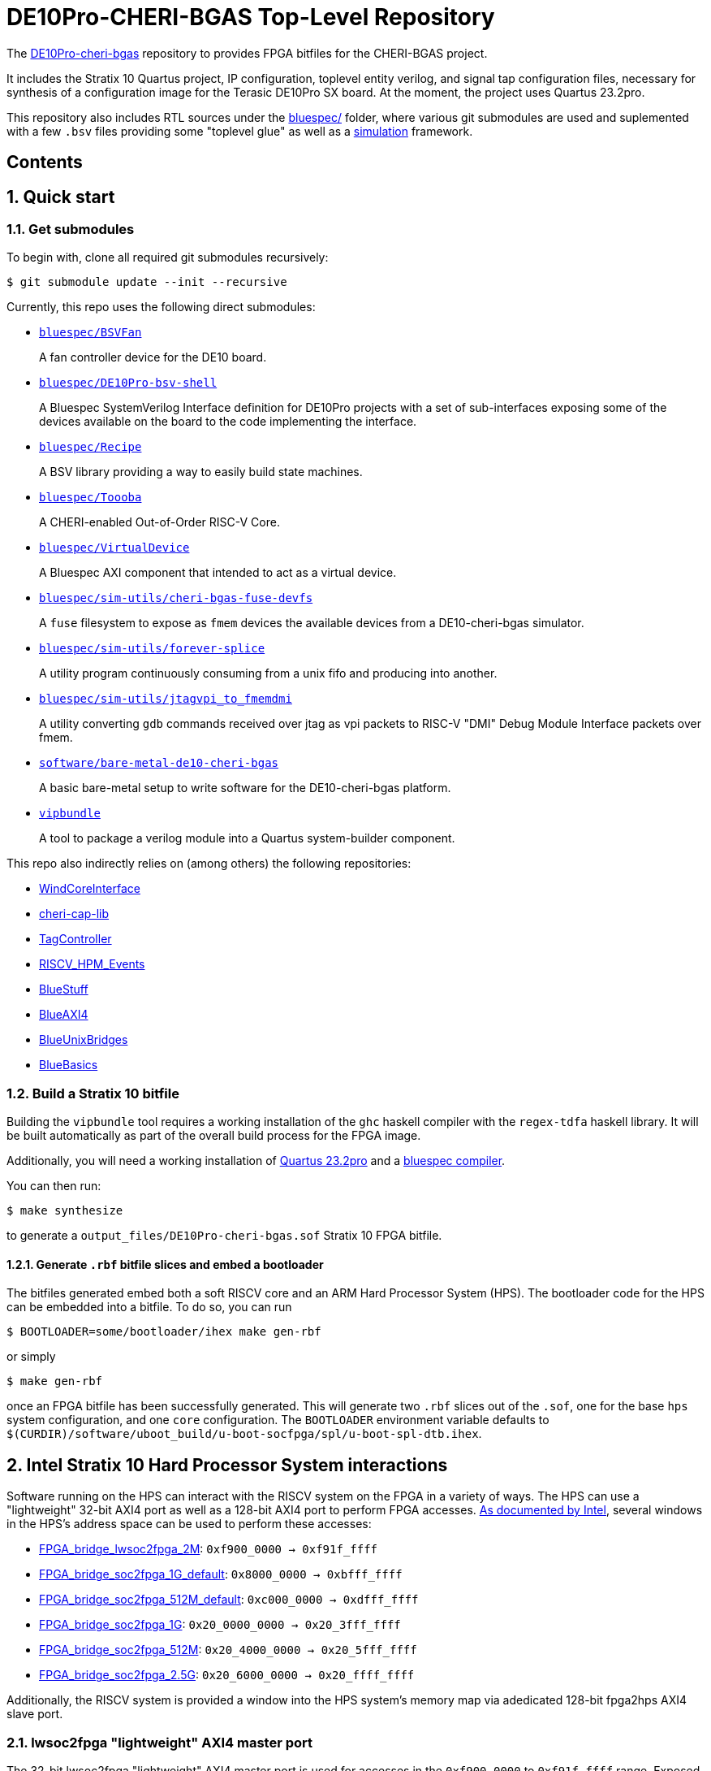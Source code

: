 = DE10Pro-CHERI-BGAS Top-Level Repository

:toc: macro
:toclevels: 4
:toc-title:
:toc-placement!:
:source-highlighter:

The https://github.com/CTSRD-CHERI/DE10Pro-cheri-bgas[DE10Pro-cheri-bgas]
repository to provides FPGA bitfiles for the CHERI-BGAS project.

It includes the Stratix 10 Quartus project, IP configuration, toplevel entity
verilog, and signal tap configuration files, necessary for synthesis of a
configuration image for the Terasic DE10Pro SX board.
At the moment, the project uses Quartus 23.2pro.

This repository also includes RTL sources under the
https://github.com/CTSRD-CHERI/DE10Pro-cheri-bgas/tree/main/bluespec[bluespec/]
folder, where various git submodules are used and suplemented with a few `.bsv`
files providing some "toplevel glue" as well as a https://github.com/CTSRD-CHERI/DE10Pro-cheri-bgas/tree/main/bluespec/README.adoc#2-simulation[simulation] framework.

[discrete]
== Contents

toc::[]

:sectnums:

== Quick start

=== Get submodules

To begin with, clone all required git submodules recursively:

[source, shell]
----
$ git submodule update --init --recursive
----

Currently, this repo uses the following direct submodules:

- https://github.com/POETSII/BSVFan[`bluespec/BSVFan`]
+
A fan controller device for the DE10 board.
- https://github.com/POETSII/DE10Pro-bsv-shell[`bluespec/DE10Pro-bsv-shell`]
+
A Bluespec SystemVerilog Interface definition for DE10Pro projects with a set of sub-interfaces
exposing some of the devices available on the board to the code implementing the interface.
- https://github.com/CTSRD-CHERI/Recipe[`bluespec/Recipe`]
+
A BSV library providing a way to easily build state machines.
- https://github.com/CTSRD-CHERI/Toooba[`bluespec/Toooba`]
+
A CHERI-enabled Out-of-Order RISC-V Core.
- https://github.com/CTSRD-CHERI/VirtualDevice[`bluespec/VirtualDevice`]
+
A Bluespec AXI component that intended to act as a virtual device.
- https://github.com/CTSRD-CHERI/cheri-bgas-fuse-devfs[`bluespec/sim-utils/cheri-bgas-fuse-devfs`]
+
A `fuse` filesystem to expose as `fmem` devices the available devices from a DE10-cheri-bgas simulator.
- https://github.com/CTSRD-CHERI/forever-splice[`bluespec/sim-utils/forever-splice`]
+
A utility program continuously consuming from a unix fifo and producing into another.
- https://github.com/CTSRD-CHERI/jtagvpi_to_fmemdmi[`bluespec/sim-utils/jtagvpi_to_fmemdmi`]
+
A utility converting `gdb` commands received over jtag as vpi packets to RISC-V "DMI" Debug Module Interface packets over fmem.
- https://github.com/CTSRD-CHERI/bare-metal-de10-cheri-bgas[`software/bare-metal-de10-cheri-bgas`]
+
A basic bare-metal setup to write software for the DE10-cheri-bgas platform.
- https://github.com/CTSRD-CHERI/vipbundle[`vipbundle`]
+
A tool to package a verilog module into a Quartus system-builder component.

This repo also indirectly relies on (among others) the following repositories:

- https://github.com/CTSRD-CHERI/WindCoreInterface[WindCoreInterface]
- https://github.com/CTSRD-CHERI/cheri-cap-lib[cheri-cap-lib]
- https://github.com/CTSRD-CHERI/TagController[TagController]
- https://github.com/CTSRD-CHERI/RISCV_HPM_Events[RISCV_HPM_Events]
- https://github.com/CTSRD-CHERI/BlueStuff[BlueStuff]
- https://github.com/CTSRD-CHERI/BlueAXI4[BlueAXI4]
- https://github.com/CTSRD-CHERI/BlueUnixBridges[BlueUnixBridges]
- https://github.com/CTSRD-CHERI/BlueBasics[BlueBasics]

=== Build a Stratix 10 bitfile

Building the `vipbundle` tool requires a working installation of the `ghc`
haskell compiler with the `regex-tdfa` haskell library. It will be built
automatically as part of the overall build process for the FPGA image.

Additionally, you will need a working installation of
https://www.intel.com/content/www/us/en/programmable/downloads/download-center.html[Quartus 23.2pro]
and a https://github.com/B-Lang-org/bsc[bluespec compiler].

You can then run:

[source, shell]
----
$ make synthesize
----

to generate a `output_files/DE10Pro-cheri-bgas.sof` Stratix 10 FPGA bitfile.

==== Generate `.rbf` bitfile slices and embed a bootloader

The bitfiles generated embed both a soft RISCV core and an ARM Hard Processor
System (HPS). The bootloader code for the HPS can be embedded into a bitfile.
To do so, you can run

[source, shell]
----
$ BOOTLOADER=some/bootloader/ihex make gen-rbf
----
or simply
[source, shell]
----
$ make gen-rbf
----

once an FPGA bitfile has been successfully generated.
This will generate two `.rbf` slices out of the `.sof`, one for the base
`hps` system configuration, and one  `core` configuration.
The `BOOTLOADER` environment variable defaults to
`$(CURDIR)/software/uboot_build/u-boot-socfpga/spl/u-boot-spl-dtb.ihex`.

== Intel Stratix 10 Hard Processor System interactions

Software running on the HPS can interact with the RISCV system on the FPGA in a
variety of ways.  The HPS can use a "lightweight" 32-bit AXI4 port as well as a
128-bit AXI4 port to perform FPGA accesses.
https://www.intel.com/content/www/us/en/programmable/hps/stratix-10/hps.html[As
documented by Intel], several windows in the HPS's address space can be used to
perform these accesses:

- https://www.intel.com/content/www/us/en/programmable/hps/stratix-10/index.html#ukm1505401875982.html[FPGA_bridge_lwsoc2fpga_2M]:
  `0xf900_0000 -> 0xf91f_ffff`
- https://www.intel.com/content/www/us/en/programmable/hps/stratix-10/index.html#lqi1505400436349.html[FPGA_bridge_soc2fpga_1G_default]:
  `0x8000_0000 -> 0xbfff_ffff`
- https://www.intel.com/content/www/us/en/programmable/hps/stratix-10/index.html#ilv1505400437133.html[FPGA_bridge_soc2fpga_512M_default]:
  `0xc000_0000 -> 0xdfff_ffff`
- https://www.intel.com/content/www/us/en/programmable/hps/stratix-10/index.html#pzn1505408004094.html[FPGA_bridge_soc2fpga_1G]:
  `0x20_0000_0000 -> 0x20_3fff_ffff`
- https://www.intel.com/content/www/us/en/programmable/hps/stratix-10/index.html#aym1505408004945.html[FPGA_bridge_soc2fpga_512M]:
  `0x20_4000_0000 -> 0x20_5fff_ffff`
- https://www.intel.com/content/www/us/en/programmable/hps/stratix-10/index.html#rqc1505408005794.html[FPGA_bridge_soc2fpga_2.5G]:
  `0x20_6000_0000 -> 0x20_ffff_ffff`

Additionally, the RISCV system is provided a window into the HPS system's memory
map via adedicated 128-bit fpga2hps AXI4 slave port.

=== lwsoc2fpga "lightweight" AXI4 master port

The 32-bit lwsoc2fpga "lightweight" AXI4 master port is used for accesses in the
`0xf900_0000` to `0xf91f_ffff` range. Exposed through these addresses on the
FPGA side in the RISCV system are the following:

- `0xf900_0000 -> 0xf900_0fff`: Debug Unit
- `0xf900_1000 -> 0xf900_1fff`: Interrupt lines
- `0xf900_2000 -> 0xf900_2fff`: Others (not yet clear what exactly...)
- `0xf900_3000 -> 0xf900_3fff`: "fake" 16550
- `0xf900_4000 -> 0xf900_4fff`: h2f address controller

=== soc2fpga AXI4 master port

The 128-bit soc2fpga AXI4 master port is used for accesses in the ranges
documented above. It is a 32-bit address port which exposes a 4GB wide window
into the same 64-bit address memory map perceived by the RISCV core on the
FPGA. The device exposed via the lwsoc2fpga port at `0xf900_4000 ->
0xf900_4fff` allows software on the FPGA to specify the upper 32 bits of a full
64-bit address and effectively slide the available 4GB window.

=== fpga2hps AXI4 slave port

The 128-bit fpga2hps AXI4 slave port provides the RISCV softcore system with
cache-coherent access to the HPS memory map. See the
https://www.intel.com/content/dam/www/programmable/us/en/pdfs/literature/hb/stratix-10/s10_5v4.pdf[Intel Stratix 10 Hard Processor System Technical Reference Manual]
for further details.

== Simulation framework

A minimal simulation framework is provided under the
https://github.com/CTSRD-CHERI/DE10Pro-cheri-bgas/tree/main/bluespec[bluespec/]
directory. See
https://github.com/CTSRD-CHERI/DE10Pro-cheri-bgas/tree/main/bluespec#2-simulation[here]
for further information.
